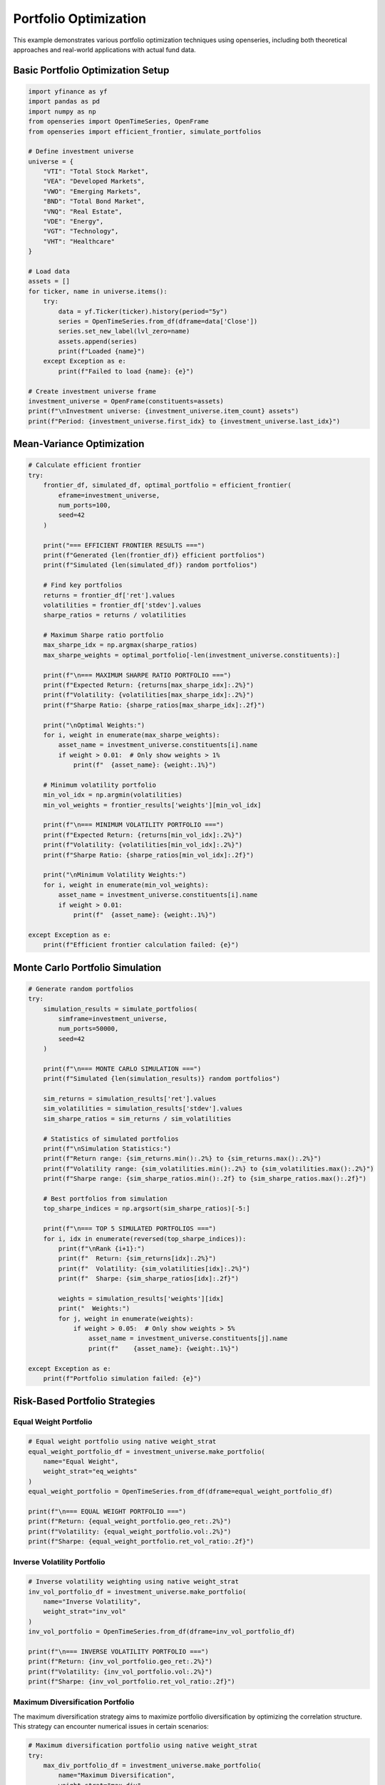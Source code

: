 Portfolio Optimization
======================

This example demonstrates various portfolio optimization techniques using openseries, including both theoretical approaches and real-world applications with actual fund data.

Basic Portfolio Optimization Setup
-----------------------------------

.. code-block:: python

   import yfinance as yf
   import pandas as pd
   import numpy as np
   from openseries import OpenTimeSeries, OpenFrame
   from openseries import efficient_frontier, simulate_portfolios

   # Define investment universe
   universe = {
       "VTI": "Total Stock Market",
       "VEA": "Developed Markets",
       "VWO": "Emerging Markets",
       "BND": "Total Bond Market",
       "VNQ": "Real Estate",
       "VDE": "Energy",
       "VGT": "Technology",
       "VHT": "Healthcare"
   }

   # Load data
   assets = []
   for ticker, name in universe.items():
       try:
           data = yf.Ticker(ticker).history(period="5y")
           series = OpenTimeSeries.from_df(dframe=data['Close'])
           series.set_new_label(lvl_zero=name)
           assets.append(series)
           print(f"Loaded {name}")
       except Exception as e:
           print(f"Failed to load {name}: {e}")

   # Create investment universe frame
   investment_universe = OpenFrame(constituents=assets)
   print(f"\nInvestment universe: {investment_universe.item_count} assets")
   print(f"Period: {investment_universe.first_idx} to {investment_universe.last_idx}")

Mean-Variance Optimization
--------------------------

.. code-block:: python

   # Calculate efficient frontier
   try:
       frontier_df, simulated_df, optimal_portfolio = efficient_frontier(
           eframe=investment_universe,
           num_ports=100,
           seed=42
       )

       print("=== EFFICIENT FRONTIER RESULTS ===")
       print(f"Generated {len(frontier_df)} efficient portfolios")
       print(f"Simulated {len(simulated_df)} random portfolios")

       # Find key portfolios
       returns = frontier_df['ret'].values
       volatilities = frontier_df['stdev'].values
       sharpe_ratios = returns / volatilities

       # Maximum Sharpe ratio portfolio
       max_sharpe_idx = np.argmax(sharpe_ratios)
       max_sharpe_weights = optimal_portfolio[-len(investment_universe.constituents):]

       print(f"\n=== MAXIMUM SHARPE RATIO PORTFOLIO ===")
       print(f"Expected Return: {returns[max_sharpe_idx]:.2%}")
       print(f"Volatility: {volatilities[max_sharpe_idx]:.2%}")
       print(f"Sharpe Ratio: {sharpe_ratios[max_sharpe_idx]:.2f}")

       print("\nOptimal Weights:")
       for i, weight in enumerate(max_sharpe_weights):
           asset_name = investment_universe.constituents[i].name
           if weight > 0.01:  # Only show weights > 1%
               print(f"  {asset_name}: {weight:.1%}")

       # Minimum volatility portfolio
       min_vol_idx = np.argmin(volatilities)
       min_vol_weights = frontier_results['weights'][min_vol_idx]

       print(f"\n=== MINIMUM VOLATILITY PORTFOLIO ===")
       print(f"Expected Return: {returns[min_vol_idx]:.2%}")
       print(f"Volatility: {volatilities[min_vol_idx]:.2%}")
       print(f"Sharpe Ratio: {sharpe_ratios[min_vol_idx]:.2f}")

       print("\nMinimum Volatility Weights:")
       for i, weight in enumerate(min_vol_weights):
           asset_name = investment_universe.constituents[i].name
           if weight > 0.01:
               print(f"  {asset_name}: {weight:.1%}")

   except Exception as e:
       print(f"Efficient frontier calculation failed: {e}")

Monte Carlo Portfolio Simulation
--------------------------------

.. code-block:: python

   # Generate random portfolios
   try:
       simulation_results = simulate_portfolios(
           simframe=investment_universe,
           num_ports=50000,
           seed=42
       )

       print(f"\n=== MONTE CARLO SIMULATION ===")
       print(f"Simulated {len(simulation_results)} random portfolios")

       sim_returns = simulation_results['ret'].values
       sim_volatilities = simulation_results['stdev'].values
       sim_sharpe_ratios = sim_returns / sim_volatilities

       # Statistics of simulated portfolios
       print(f"\nSimulation Statistics:")
       print(f"Return range: {sim_returns.min():.2%} to {sim_returns.max():.2%}")
       print(f"Volatility range: {sim_volatilities.min():.2%} to {sim_volatilities.max():.2%}")
       print(f"Sharpe range: {sim_sharpe_ratios.min():.2f} to {sim_sharpe_ratios.max():.2f}")

       # Best portfolios from simulation
       top_sharpe_indices = np.argsort(sim_sharpe_ratios)[-5:]

       print(f"\n=== TOP 5 SIMULATED PORTFOLIOS ===")
       for i, idx in enumerate(reversed(top_sharpe_indices)):
           print(f"\nRank {i+1}:")
           print(f"  Return: {sim_returns[idx]:.2%}")
           print(f"  Volatility: {sim_volatilities[idx]:.2%}")
           print(f"  Sharpe: {sim_sharpe_ratios[idx]:.2f}")

           weights = simulation_results['weights'][idx]
           print("  Weights:")
           for j, weight in enumerate(weights):
               if weight > 0.05:  # Only show weights > 5%
                   asset_name = investment_universe.constituents[j].name
                   print(f"    {asset_name}: {weight:.1%}")

   except Exception as e:
       print(f"Portfolio simulation failed: {e}")

Risk-Based Portfolio Strategies
-------------------------------

Equal Weight Portfolio
~~~~~~~~~~~~~~~~~~~~~~

.. code-block:: python

   # Equal weight portfolio using native weight_strat
   equal_weight_portfolio_df = investment_universe.make_portfolio(
       name="Equal Weight",
       weight_strat="eq_weights"
   )
   equal_weight_portfolio = OpenTimeSeries.from_df(dframe=equal_weight_portfolio_df)

   print(f"\n=== EQUAL WEIGHT PORTFOLIO ===")
   print(f"Return: {equal_weight_portfolio.geo_ret:.2%}")
   print(f"Volatility: {equal_weight_portfolio.vol:.2%}")
   print(f"Sharpe: {equal_weight_portfolio.ret_vol_ratio:.2f}")

Inverse Volatility Portfolio
~~~~~~~~~~~~~~~~~~~~~~~~~~~~

.. code-block:: python

   # Inverse volatility weighting using native weight_strat
   inv_vol_portfolio_df = investment_universe.make_portfolio(
       name="Inverse Volatility",
       weight_strat="inv_vol"
   )
   inv_vol_portfolio = OpenTimeSeries.from_df(dframe=inv_vol_portfolio_df)

   print(f"\n=== INVERSE VOLATILITY PORTFOLIO ===")
   print(f"Return: {inv_vol_portfolio.geo_ret:.2%}")
   print(f"Volatility: {inv_vol_portfolio.vol:.2%}")
   print(f"Sharpe: {inv_vol_portfolio.ret_vol_ratio:.2f}")


Maximum Diversification Portfolio
~~~~~~~~~~~~~~~~~~~~~~~~~~~~~~~~~

The maximum diversification strategy aims to maximize portfolio diversification by optimizing the correlation structure. This strategy can encounter numerical issues in certain scenarios:

.. code-block:: python

   # Maximum diversification portfolio using native weight_strat
   try:
       max_div_portfolio_df = investment_universe.make_portfolio(
           name="Maximum Diversification",
           weight_strat="max_div"
       )
       max_div_portfolio = OpenTimeSeries.from_df(dframe=max_div_portfolio_df)

       print(f"\n=== MAXIMUM DIVERSIFICATION PORTFOLIO ===")
       print(f"Return: {max_div_portfolio.geo_ret:.2%}")
       print(f"Volatility: {max_div_portfolio.vol:.2%}")
       print(f"Sharpe: {max_div_portfolio.ret_vol_ratio:.2f}")
   except MaxDiversificationNaNError as e:
       print(f"Maximum diversification failed due to numerical issues: {e}")
       print("Consider using a different weight strategy or checking your data quality")
   except MaxDiversificationNegativeWeightsError as e:
       print(f"Maximum diversification produced negative weights: {e}")
       print("This strategy may not be suitable for your data - consider using 'eq_weights' or 'inv_vol'")

Target Risk Portfolio
---------------------

.. code-block:: python

   # Target risk portfolio using native weight_strat
   target_vol_portfolio_df = investment_universe.make_portfolio(
       name="Target Risk",
       weight_strat="target_risk"
   )
   target_vol_portfolio = OpenTimeSeries.from_df(dframe=target_vol_portfolio_df)

   print(f"\n=== TARGET RISK PORTFOLIO ===")
   print(f"Return: {target_vol_portfolio.geo_ret:.2%}")
   print(f"Volatility: {target_vol_portfolio.vol:.2%}")
   print(f"Sharpe: {target_vol_portfolio.ret_vol_ratio:.2f}")

Portfolio Comparison
--------------------

.. code-block:: python

   # Compare all portfolio strategies
   portfolios = [
       equal_weight_portfolio,
       inv_vol_portfolio,
       max_div_portfolio,
       target_vol_portfolio
   ]

   # Add optimized portfolios if available
   if 'max_sharpe_weights' in locals():
       max_sharpe_portfolio_df = investment_universe.make_portfolio(
           weights=max_sharpe_weights.tolist(),
           name="Max Sharpe (Optimized)"
       )
       max_sharpe_portfolio = OpenTimeSeries.from_df(dframe=max_sharpe_portfolio_df)
       portfolios.append(max_sharpe_portfolio)

   if 'min_vol_weights' in locals():
       min_vol_portfolio_df = investment_universe.make_portfolio(
           weights=min_vol_weights.tolist(),
           name="Min Vol (Optimized)"
       )
       min_vol_portfolio = OpenTimeSeries.from_df(dframe=min_vol_portfolio_df)
       portfolios.append(min_vol_portfolio)

   # Create comparison frame
   comparison_frame = OpenFrame(constituents=portfolios)
   comparison_metrics = comparison_frame.all_properties()

   # Display key metrics
   key_metrics = comparison_metrics.loc[['geo_ret', 'vol', 'ret_vol_ratio', 'max_drawdown']]
   key_metrics.index = ['Annual Return', 'Volatility', 'Sharpe Ratio', 'Max Drawdown']

   print(f"\n=== PORTFOLIO STRATEGY COMPARISON ===")
   print((key_metrics * 100).round(2))  # Convert to percentages

Weight Strategy Details
~~~~~~~~~~~~~~~~~~~~~~~

The openseries library provides several built-in weight strategies for portfolio construction:

**Equal Weights (``eq_weights``)**
   - Assigns equal weight to all assets
   - Most robust strategy, always works
   - Good baseline for comparison

**Inverse Volatility (``inv_vol``)**
   - Weights assets inversely to their volatility
   - Lower volatility assets get higher weights
   - Generally stable and reliable

**Maximum Diversification (``max_div``)**
   - Optimizes correlation structure for maximum diversification
   - Can encounter numerical issues with certain data patterns
   - May produce negative weights in some scenarios
   - Raises ``MaxDiversificationNaNError`` for numerical issues
   - Raises ``MaxDiversificationNegativeWeightsError`` for negative weights

**Target Risk (``target_risk``)**
   - Targets a specific portfolio volatility level
   - Requires additional parameters for target volatility

**Exception Handling**
   When using the maximum diversification strategy, it's recommended to handle potential exceptions:

   .. code-block:: python

      from openseries.owntypes import MaxDiversificationNaNError, MaxDiversificationNegativeWeightsError

      try:
          portfolio_df = frame.make_portfolio(name="Max Div", weight_strat="max_div")
      except MaxDiversificationNaNError:
          print("Numerical issues detected - using equal weights instead")
          portfolio_df = frame.make_portfolio(name="Equal Weight", weight_strat="eq_weights")
      except MaxDiversificationNegativeWeightsError:
          print("Negative weights detected - using inverse volatility instead")
          portfolio_df = frame.make_portfolio(name="Inv Vol", weight_strat="inv_vol")

Backtesting Framework
---------------------

.. code-block:: python

   # Define strategies to backtest using native weight_strat
   strategies = {
       'Equal Weight': 'eq_weights',
       'Inverse Volatility': 'inv_vol',
       'Max Diversification': 'max_div',
       'Target Risk': 'target_risk'
   }

   # Run backtest using native strategies
   backtest_results = {}
   for strategy_name, weight_strat in strategies.items():
       try:
           portfolio_df = investment_universe.make_portfolio(
               name=strategy_name,
               weight_strat=weight_strat
           )
           portfolio = OpenTimeSeries.from_df(dframe=portfolio_df)
           backtest_results[strategy_name] = {
               'return': portfolio.geo_ret,
               'volatility': portfolio.vol,
               'sharpe': portfolio.ret_vol_ratio,
               'max_drawdown': portfolio.max_drawdown,
               'calmar': portfolio.geo_ret / abs(portfolio.max_drawdown) if portfolio.max_drawdown != 0 else np.nan
           }
       except (MaxDiversificationNaNError, MaxDiversificationNegativeWeightsError) as e:
           print(f"Skipping {strategy_name}: {e}")
           continue

   backtest_results = pd.DataFrame(backtest_results).T

   print(f"\n=== BACKTEST RESULTS ===")
   print(backtest_results.round(4))

   # Rank strategies
   backtest_results['Rank'] = backtest_results['sharpe'].rank(ascending=False)
   best_strategy = backtest_results.sort_values('Rank').index[0]

   print(f"\nBest performing strategy: {best_strategy}")
   print(f"Sharpe ratio: {backtest_results.loc[best_strategy, 'sharpe']:.3f}")

Export Optimization Results
---------------------------

.. code-block:: python

   # Export comprehensive optimization results
   with pd.ExcelWriter('portfolio_optimization_results.xlsx') as writer:

       # Portfolio comparison
       comparison_metrics.to_excel(writer, sheet_name='Portfolio Comparison')

       # Individual asset metrics
       asset_metrics = investment_universe.all_properties()
       asset_metrics.to_excel(writer, sheet_name='Asset Metrics')

       # Correlation matrix
       correlation_matrix = investment_universe.correl_matrix()
       correlation_matrix.to_excel(writer, sheet_name='Correlations')

       # Backtest results
       backtest_results.to_excel(writer, sheet_name='Backtest Results')

       # Efficient frontier data (if available)
       if 'frontier_results' in locals():
           frontier_df = pd.DataFrame({
               'Return': frontier_results['returns'],
               'Volatility': frontier_results['volatilities'],
               'Sharpe': np.array(frontier_results['returns']) / np.array(frontier_results['volatilities'])
           })
           frontier_df.to_excel(writer, sheet_name='Efficient Frontier', index=False)

   print("\nOptimization results exported to 'portfolio_optimization_results.xlsx'")

Real-World Fund Portfolio Optimization
---------------------------------------

This section demonstrates portfolio optimization using actual fund data from professional fund managers, showing how optimization techniques apply in practice.

Using Real Fund Data for Optimization
~~~~~~~~~~~~~~~~~~~~~~~~~~~~~~~~~~~~~~

Here's how to work with real fund data using openseries methods directly:

.. code-block:: python

   from requests import get as requests_get
   from openseries import (
       OpenTimeSeries, OpenFrame, ValueType,
       efficient_frontier, prepare_plot_data, sharpeplot,
       load_plotly_dict, get_previous_business_day_before_today
   )

   # Define fund universe for optimization
   fund_universe_isins = [
       "SE0015243886",  # Global High Yield
       "SE0011337195",  # Global Equity
       "SE0011670843",  # Global Bond
       "SE0017832280",  # Alternative Strategy
       "SE0017832330",  # Multi-Asset Strategy
   ]

   # Load fund data using openseries methods
   response = requests_get(url="https://api.captor.se/public/api/nav", timeout=10)
   response.raise_for_status()

   series_list = []
   result = response.json()

   for data in result:
       if data["isin"] in fund_universe_isins:
           series = OpenTimeSeries.from_arrays(
               name=data["longName"],
               isin=data["isin"],
               baseccy=data["currency"],
               dates=data["dates"],
               values=data["navPerUnit"],
               valuetype=ValueType.PRICE,
           )
           series_list.append(series)

   # Create fund universe using openseries OpenFrame
   fund_universe = OpenFrame(constituents=series_list)

   # Process data using openseries methods
   fund_universe = fund_universe.value_nan_handle().trunc_frame().to_cumret()

   print(f"Fund universe created with {fund_universe.item_count} funds")
   print(f"Analysis period: {fund_universe.first_idx} to {fund_universe.last_idx}")

Advanced Optimization with Real Data
~~~~~~~~~~~~~~~~~~~~~~~~~~~~~~~~~~~~

.. code-block:: python

   # Set optimization parameters
   simulations = 10000
   frontier_points = 50
   seed = 55

   # Create current portfolio (equal weights)
   current_portfolio_df = fund_universe.make_portfolio(
       name="Current Portfolio",
       weight_strat="eq_weights",
   )
   current_portfolio = OpenTimeSeries.from_df(dframe=current_portfolio_df)

   # Calculate efficient frontier
   frontier, simulated_portfolios, optimal_portfolio = efficient_frontier(
       eframe=fund_universe,
       num_ports=simulations,
       seed=seed,
       frontier_points=frontier_points,
   )

   # Prepare visualization data
   plot_data = prepare_plot_data(
       assets=fund_universe,
       current=current_portfolio,
       optimized=optimal_portfolio,
   )

   # Load plotly configuration
   figdict, _ = load_plotly_dict()

   # Create efficient frontier plot
   optimization_plot, _ = sharpeplot(
       sim_frame=simulated_portfolios,
       line_frame=frontier,
       point_frame=plot_data,
       point_frame_mode="markers+text",
       title="Real Fund Portfolio Optimization",
       add_logo=False,
       auto_open=False,
       output_type="div",
   )
   optimization_plot = optimization_plot.update_layout(width=1200, height=700)

   # Display the optimization results
   optimization_plot.show(config=figdict["config"])

Performance Comparison Analysis
~~~~~~~~~~~~~~~~~~~~~~~~~~~~~~~~

.. code-block:: python

   # Compare different portfolio strategies
   strategies = {}

   # Equal weight portfolio
   equal_weight_portfolio_df = fund_universe.make_portfolio(
       name="Equal Weight", weight_strat="eq_weights"
   )
   equal_weight_portfolio = OpenTimeSeries.from_df(dframe=equal_weight_portfolio_df)
   strategies['Equal Weight'] = equal_weight_portfolio

   # Optimal portfolio from efficient frontier
   optimal_portfolio_df = fund_universe.make_portfolio(
       weights=optimal_portfolio.weights, name="Optimal Portfolio"
   )
   optimal_portfolio_series = OpenTimeSeries.from_df(dframe=optimal_portfolio_df)
   strategies['Optimal Portfolio'] = optimal_portfolio_series

   # Create comparison frame
   comparison_frame = OpenFrame(constituents=list(strategies.values()))
   comparison_metrics = comparison_frame.all_properties()

   # Display key metrics
   key_metrics = comparison_metrics.loc[['geo_ret', 'vol', 'ret_vol_ratio', 'max_drawdown']]
   key_metrics.index = ['Annual Return', 'Volatility', 'Sharpe Ratio', 'Max Drawdown']

   print("=== PORTFOLIO STRATEGY COMPARISON ===")
   print((key_metrics * 100).round(2))

   # Calculate improvement metrics
   improvement = {
       'Return Improvement': (optimal_portfolio_series.geo_ret - equal_weight_portfolio.geo_ret) * 100,
       'Volatility Change': (optimal_portfolio_series.vol - equal_weight_portfolio.vol) * 100,
       'Sharpe Improvement': optimal_portfolio_series.ret_vol_ratio - equal_weight_portfolio.ret_vol_ratio,
   }

   print("\n=== OPTIMIZATION IMPROVEMENTS ===")
   for metric, value in improvement.items():
       print(f"{metric}: {value:+.2f}")

Complete Optimization Workflow
------------------------------

Here's how to perform portfolio optimization using openseries methods directly:

.. code-block:: python

   # Example: Optimize ETF portfolio using openseries methods
   etf_tickers = ["VTI", "VEA", "VWO", "BND", "VNQ"]

   # Load data using openseries methods
   assets = []
   for ticker in etf_tickers:
       try:
           data = yf.Ticker(ticker).history(period="5y")
           series = OpenTimeSeries.from_df(dframe=data['Close'])
           series.set_new_label(lvl_zero=ticker)
           assets.append(series)
       except:
           print(f"Failed to load {ticker}")

   if len(assets) < 2:
       print("Need at least 2 assets for optimization")
   else:
       frame = OpenFrame(constituents=assets)

       # Use openseries native weight strategies
       strategies = {
           'Equal Weight': 'eq_weights',
           'Inverse Volatility': 'inv_vol',
           'Max Diversification': 'max_div',
           'Target Risk': 'target_risk'
       }

       # Create portfolios using openseries make_portfolio method
       results = {}
       for name, weight_strat in strategies.items():
           try:
               portfolio_df = frame.make_portfolio(name=name, weight_strat=weight_strat)
               portfolio = OpenTimeSeries.from_df(dframe=portfolio_df)
               results[name] = {
                   'Return': portfolio.geo_ret,
                   'Volatility': portfolio.vol,
                   'Sharpe': portfolio.ret_vol_ratio,
                   'Max Drawdown': portfolio.max_drawdown
               }
           except (MaxDiversificationNaNError, MaxDiversificationNegativeWeightsError) as e:
               print(f"Skipping {name}: {e}")
               continue

       results_df = pd.DataFrame(results).T

       print("=== PORTFOLIO OPTIMIZATION RESULTS ===")
       print((results_df * 100).round(2))
